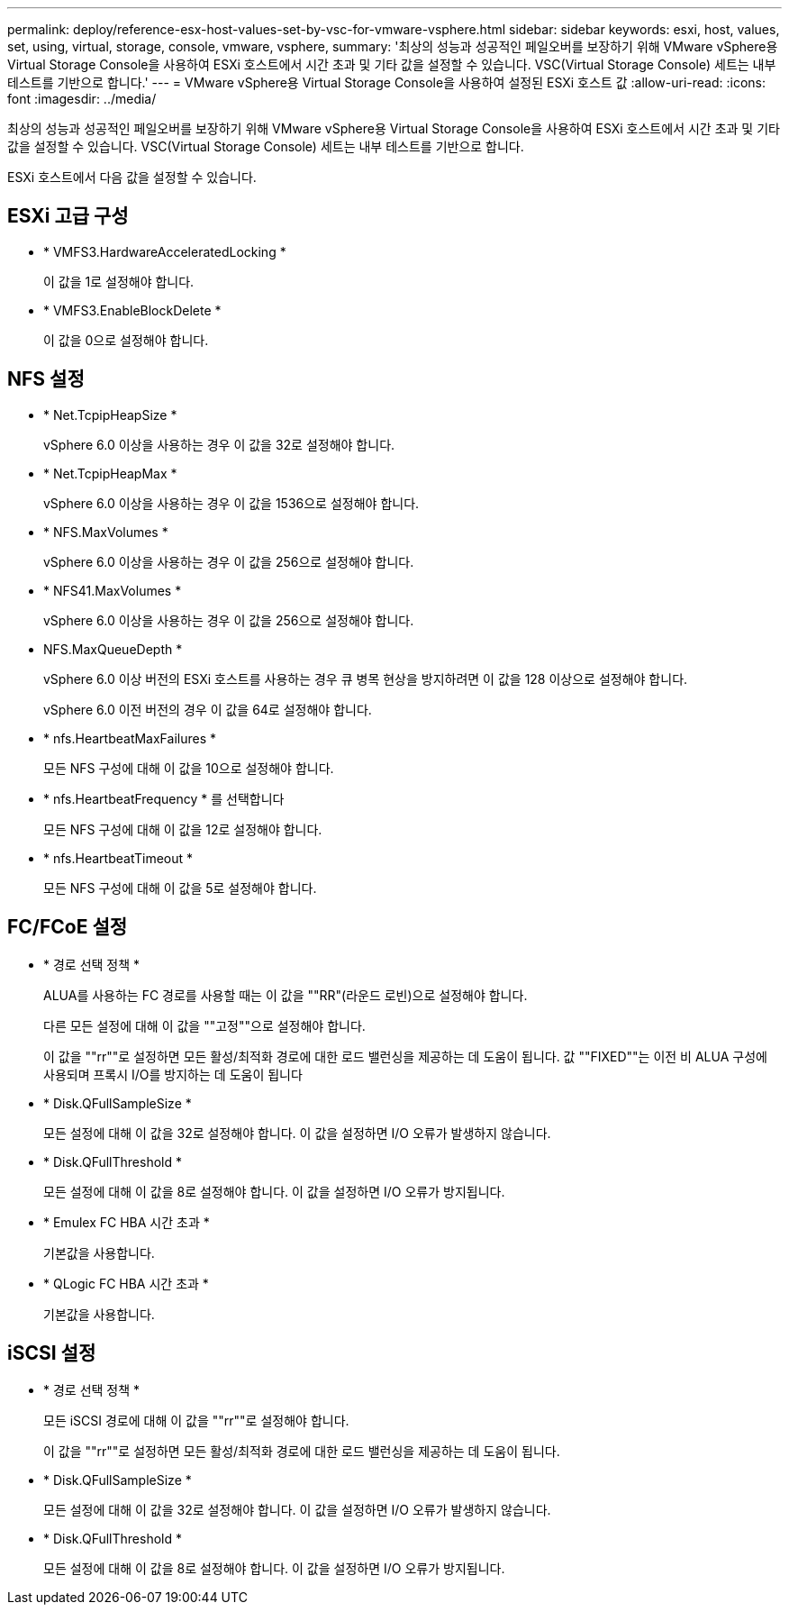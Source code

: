 ---
permalink: deploy/reference-esx-host-values-set-by-vsc-for-vmware-vsphere.html 
sidebar: sidebar 
keywords: esxi, host, values, set, using, virtual, storage, console, vmware, vsphere, 
summary: '최상의 성능과 성공적인 페일오버를 보장하기 위해 VMware vSphere용 Virtual Storage Console을 사용하여 ESXi 호스트에서 시간 초과 및 기타 값을 설정할 수 있습니다. VSC(Virtual Storage Console) 세트는 내부 테스트를 기반으로 합니다.' 
---
= VMware vSphere용 Virtual Storage Console을 사용하여 설정된 ESXi 호스트 값
:allow-uri-read: 
:icons: font
:imagesdir: ../media/


[role="lead"]
최상의 성능과 성공적인 페일오버를 보장하기 위해 VMware vSphere용 Virtual Storage Console을 사용하여 ESXi 호스트에서 시간 초과 및 기타 값을 설정할 수 있습니다. VSC(Virtual Storage Console) 세트는 내부 테스트를 기반으로 합니다.

ESXi 호스트에서 다음 값을 설정할 수 있습니다.



== ESXi 고급 구성

* * VMFS3.HardwareAcceleratedLocking *
+
이 값을 1로 설정해야 합니다.

* * VMFS3.EnableBlockDelete *
+
이 값을 0으로 설정해야 합니다.





== NFS 설정

* * Net.TcpipHeapSize *
+
vSphere 6.0 이상을 사용하는 경우 이 값을 32로 설정해야 합니다.

* * Net.TcpipHeapMax *
+
vSphere 6.0 이상을 사용하는 경우 이 값을 1536으로 설정해야 합니다.

* * NFS.MaxVolumes *
+
vSphere 6.0 이상을 사용하는 경우 이 값을 256으로 설정해야 합니다.

* * NFS41.MaxVolumes *
+
vSphere 6.0 이상을 사용하는 경우 이 값을 256으로 설정해야 합니다.

* NFS.MaxQueueDepth *
+
vSphere 6.0 이상 버전의 ESXi 호스트를 사용하는 경우 큐 병목 현상을 방지하려면 이 값을 128 이상으로 설정해야 합니다.

+
vSphere 6.0 이전 버전의 경우 이 값을 64로 설정해야 합니다.

* * nfs.HeartbeatMaxFailures *
+
모든 NFS 구성에 대해 이 값을 10으로 설정해야 합니다.

* * nfs.HeartbeatFrequency * 를 선택합니다
+
모든 NFS 구성에 대해 이 값을 12로 설정해야 합니다.

* * nfs.HeartbeatTimeout *
+
모든 NFS 구성에 대해 이 값을 5로 설정해야 합니다.





== FC/FCoE 설정

* * 경로 선택 정책 *
+
ALUA를 사용하는 FC 경로를 사용할 때는 이 값을 ""RR"(라운드 로빈)으로 설정해야 합니다.

+
다른 모든 설정에 대해 이 값을 ""고정""으로 설정해야 합니다.

+
이 값을 ""rr""로 설정하면 모든 활성/최적화 경로에 대한 로드 밸런싱을 제공하는 데 도움이 됩니다. 값 ""FIXED""는 이전 비 ALUA 구성에 사용되며 프록시 I/O를 방지하는 데 도움이 됩니다

* * Disk.QFullSampleSize *
+
모든 설정에 대해 이 값을 32로 설정해야 합니다. 이 값을 설정하면 I/O 오류가 발생하지 않습니다.

* * Disk.QFullThreshold *
+
모든 설정에 대해 이 값을 8로 설정해야 합니다. 이 값을 설정하면 I/O 오류가 방지됩니다.

* * Emulex FC HBA 시간 초과 *
+
기본값을 사용합니다.

* * QLogic FC HBA 시간 초과 *
+
기본값을 사용합니다.





== iSCSI 설정

* * 경로 선택 정책 *
+
모든 iSCSI 경로에 대해 이 값을 ""rr""로 설정해야 합니다.

+
이 값을 ""rr""로 설정하면 모든 활성/최적화 경로에 대한 로드 밸런싱을 제공하는 데 도움이 됩니다.

* * Disk.QFullSampleSize *
+
모든 설정에 대해 이 값을 32로 설정해야 합니다. 이 값을 설정하면 I/O 오류가 발생하지 않습니다.

* * Disk.QFullThreshold *
+
모든 설정에 대해 이 값을 8로 설정해야 합니다. 이 값을 설정하면 I/O 오류가 방지됩니다.


